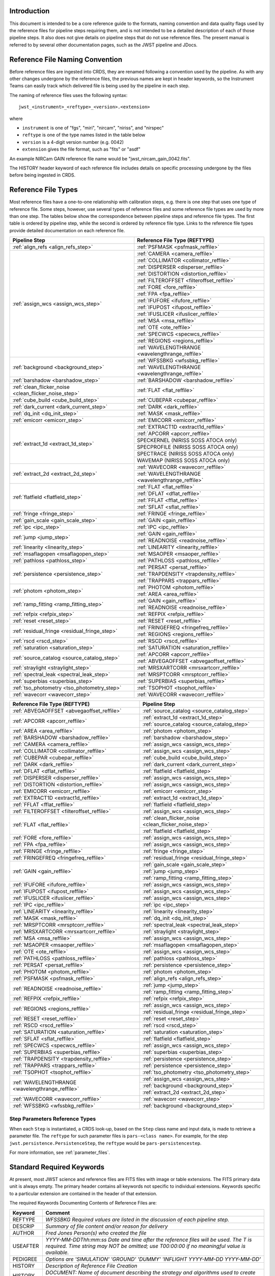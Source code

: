 Introduction
============

This document is intended to be a core reference guide to the formats, naming convention and
data quality flags used by the reference files for pipeline steps requiring them, and is not
intended to be a detailed description of each of those pipeline steps. It also does not give
details on pipeline steps that do not use reference files.
The present manual is referred to by several other documentation pages,
such as the JWST pipeline and JDocs.

Reference File Naming Convention
================================

Before reference files are ingested into CRDS, they are renamed following a
convention used by the pipeline. As with any other changes undergone by the reference files,
the previous names are kept in header keywords, so the Instrument Teams
can easily track which delivered file is being used by the pipeline in each step.

The naming of reference files uses the following syntax::

 jwst_<instrument>_<reftype>_<version>.<extension>

where

- ``instrument`` is one of "fgs", "miri", "nircam", "niriss", and "nirspec"
- ``reftype`` is one of the type names listed in the table below
- ``version`` is a 4-digit version number (e.g. 0042)
- ``extension`` gives the file format, such as "fits" or "asdf"

An example NIRCam GAIN reference file name would be "jwst_nircam_gain_0042.fits".

The HISTORY header keyword of each reference file includes details on specific processing
undergone by the files before being ingested in CRDS.

.. _reference_file_types:

Reference File Types
====================

Most reference files have a one-to-one relationship with calibration steps, e.g.
there is one step that uses one type of reference file. Some steps, however, use
several types of reference files and some reference file types are used by more
than one step. The tables below show the correspondence between pipeline steps and
reference file types. The first table is ordered by pipeline step, while the second
is ordered by reference file type. Links to the reference file types provide detailed
documentation on each reference file.

+-------------------------------------------------------+--------------------------------------------------+
| Pipeline Step                                         | Reference File Type (REFTYPE)                    |
+=======================================================+==================================================+
| :ref:`align_refs <align_refs_step>`                   | :ref:`PSFMASK <psfmask_reffile>`                 |
+-------------------------------------------------------+--------------------------------------------------+
| :ref:`assign_wcs <assign_wcs_step>`                   | :ref:`CAMERA <camera_reffile>`                   |
+                                                       +--------------------------------------------------+
|                                                       | :ref:`COLLIMATOR <collimator_reffile>`           |
+                                                       +--------------------------------------------------+
|                                                       | :ref:`DISPERSER <disperser_reffile>`             |
+                                                       +--------------------------------------------------+
|                                                       | :ref:`DISTORTION <distortion_reffile>`           |
+                                                       +--------------------------------------------------+
|                                                       | :ref:`FILTEROFFSET <filteroffset_reffile>`       |
+                                                       +--------------------------------------------------+
|                                                       | :ref:`FORE <fore_reffile>`                       |
+                                                       +--------------------------------------------------+
|                                                       | :ref:`FPA <fpa_reffile>`                         |
+                                                       +--------------------------------------------------+
|                                                       | :ref:`IFUFORE <ifufore_reffile>`                 |
+                                                       +--------------------------------------------------+
|                                                       | :ref:`IFUPOST <ifupost_reffile>`                 |
+                                                       +--------------------------------------------------+
|                                                       | :ref:`IFUSLICER <ifuslicer_reffile>`             |
+                                                       +--------------------------------------------------+
|                                                       | :ref:`MSA <msa_reffile>`                         |
+                                                       +--------------------------------------------------+
|                                                       | :ref:`OTE <ote_reffile>`                         |
+                                                       +--------------------------------------------------+
|                                                       | :ref:`SPECWCS <specwcs_reffile>`                 |
+                                                       +--------------------------------------------------+
|                                                       | :ref:`REGIONS <regions_reffile>`                 |
+                                                       +--------------------------------------------------+
|                                                       | :ref:`WAVELENGTHRANGE <wavelengthrange_reffile>` |
+-------------------------------------------------------+--------------------------------------------------+
| :ref:`background <background_step>`                   | :ref:`WFSSBKG <wfssbkg_reffile>`                 |
+                                                       +--------------------------------------------------+
|                                                       | :ref:`WAVELENGTHRANGE <wavelengthrange_reffile>` |
+-------------------------------------------------------+--------------------------------------------------+
| :ref:`barshadow <barshadow_step>`                     | :ref:`BARSHADOW <barshadow_reffile>`             |
+-------------------------------------------------------+--------------------------------------------------+
| :ref:`clean_flicker_noise <clean_flicker_noise_step>` | :ref:`FLAT <flat_reffile>`                       |
+-------------------------------------------------------+--------------------------------------------------+
| :ref:`cube_build <cube_build_step>`                   | :ref:`CUBEPAR <cubepar_reffile>`                 |
+-------------------------------------------------------+--------------------------------------------------+
| :ref:`dark_current <dark_current_step>`               | :ref:`DARK <dark_reffile>`                       |
+-------------------------------------------------------+--------------------------------------------------+
| :ref:`dq_init <dq_init_step>`                         | :ref:`MASK <mask_reffile>`                       |
+-------------------------------------------------------+--------------------------------------------------+
| :ref:`emicorr <emicorr_step>`                         | :ref:`EMICORR <emicorr_reffile>`                 |
+-------------------------------------------------------+--------------------------------------------------+
| :ref:`extract_1d <extract_1d_step>`                   | :ref:`EXTRACT1D <extract1d_reffile>`             |
+                                                       +--------------------------------------------------+
|                                                       | :ref:`APCORR <apcorr_reffile>`                   |
+                                                       +--------------------------------------------------+
|                                                       | SPECKERNEL (NIRISS SOSS ATOCA only)              |
+                                                       +--------------------------------------------------+
|                                                       | SPECPROFILE (NIRISS SOSS ATOCA only)             |
+                                                       +--------------------------------------------------+
|                                                       | SPECTRACE (NIRISS SOSS ATOCA only)               |
+                                                       +--------------------------------------------------+
|                                                       | WAVEMAP (NIRISS SOSS ATOCA only)                 |
+-------------------------------------------------------+--------------------------------------------------+
| :ref:`extract_2d <extract_2d_step>`                   | :ref:`WAVECORR <wavecorr_reffile>`               |
+                                                       +--------------------------------------------------+
|                                                       | :ref:`WAVELENGTHRANGE <wavelengthrange_reffile>` |
+-------------------------------------------------------+--------------------------------------------------+
| :ref:`flatfield <flatfield_step>`                     | :ref:`FLAT <flat_reffile>`                       |
+                                                       +--------------------------------------------------+
|                                                       | :ref:`DFLAT <dflat_reffile>`                     |
+                                                       +--------------------------------------------------+
|                                                       | :ref:`FFLAT <fflat_reffile>`                     |
+                                                       +--------------------------------------------------+
|                                                       | :ref:`SFLAT <sflat_reffile>`                     |
+-------------------------------------------------------+--------------------------------------------------+
| :ref:`fringe <fringe_step>`                           | :ref:`FRINGE <fringe_reffile>`                   |
+-------------------------------------------------------+--------------------------------------------------+
| :ref:`gain_scale <gain_scale_step>`                   | :ref:`GAIN <gain_reffile>`                       |
+-------------------------------------------------------+--------------------------------------------------+
| :ref:`ipc <ipc_step>`                                 | :ref:`IPC <ipc_reffile>`                         |
+-------------------------------------------------------+--------------------------------------------------+
| :ref:`jump <jump_step>`                               | :ref:`GAIN <gain_reffile>`                       |
+                                                       +--------------------------------------------------+
|                                                       | :ref:`READNOISE <readnoise_reffile>`             |
+-------------------------------------------------------+--------------------------------------------------+
| :ref:`linearity <linearity_step>`                     | :ref:`LINEARITY <linearity_reffile>`             |
+-------------------------------------------------------+--------------------------------------------------+
| :ref:`msaflagopen <msaflagopen_step>`                 | :ref:`MSAOPER <msaoper_reffile>`                 |
+-------------------------------------------------------+--------------------------------------------------+
| :ref:`pathloss <pathloss_step>`                       | :ref:`PATHLOSS <pathloss_reffile>`               |
+-------------------------------------------------------+--------------------------------------------------+
| :ref:`persistence <persistence_step>`                 | :ref:`PERSAT <persat_reffile>`                   |
+                                                       +--------------------------------------------------+
|                                                       | :ref:`TRAPDENSITY <trapdensity_reffile>`         |
+                                                       +--------------------------------------------------+
|                                                       | :ref:`TRAPPARS <trappars_reffile>`               |
+-------------------------------------------------------+--------------------------------------------------+
| :ref:`photom <photom_step>`                           | :ref:`PHOTOM <photom_reffile>`                   |
+                                                       +--------------------------------------------------+
|                                                       | :ref:`AREA <area_reffile>`                       |
+-------------------------------------------------------+--------------------------------------------------+
| :ref:`ramp_fitting <ramp_fitting_step>`               | :ref:`GAIN <gain_reffile>`                       |
+                                                       +--------------------------------------------------+
|                                                       | :ref:`READNOISE <readnoise_reffile>`             |
+-------------------------------------------------------+--------------------------------------------------+
| :ref:`refpix <refpix_step>`                           | :ref:`REFPIX <refpix_reffile>`                   |
+-------------------------------------------------------+--------------------------------------------------+
| :ref:`reset <reset_step>`                             | :ref:`RESET <reset_reffile>`                     |
+-------------------------------------------------------+--------------------------------------------------+
| :ref:`residual_fringe <residual_fringe_step>`         | :ref:`FRINGEFREQ <fringefreq_reffile>`           |
+                                                       +--------------------------------------------------+
|                                                       | :ref:`REGIONS <regions_reffile>`                 |
+-------------------------------------------------------+--------------------------------------------------+
| :ref:`rscd <rscd_step>`                               | :ref:`RSCD <rscd_reffile>`                       |
+-------------------------------------------------------+--------------------------------------------------+
| :ref:`saturation <saturation_step>`                   | :ref:`SATURATION <saturation_reffile>`           |
+-------------------------------------------------------+--------------------------------------------------+
| :ref:`source_catalog <source_catalog_step>`           | :ref:`APCORR <apcorr_reffile>`                   |
+                                                       +--------------------------------------------------+
|                                                       | :ref:`ABVEGAOFFSET <abvegaoffset_reffile>`       |
+-------------------------------------------------------+--------------------------------------------------+
| :ref:`straylight <straylight_step>`                   | :ref:`MRSXARTCORR <mrsxartcorr_reffile>`         |
+-------------------------------------------------------+--------------------------------------------------+
| :ref:`spectral_leak <spectral_leak_step>`             | :ref:`MRSPTCORR <mrsptcorr_reffile>`             |
+-------------------------------------------------------+--------------------------------------------------+
| :ref:`superbias <superbias_step>`                     | :ref:`SUPERBIAS <superbias_reffile>`             |
+-------------------------------------------------------+--------------------------------------------------+
| :ref:`tso_photometry <tso_photometry_step>`           | :ref:`TSOPHOT <tsophot_reffile>`                 |
+-------------------------------------------------------+--------------------------------------------------+
| :ref:`wavecorr <wavecorr_step>`                       | :ref:`WAVECORR <wavecorr_reffile>`               |
+-------------------------------------------------------+--------------------------------------------------+

+--------------------------------------------------+-------------------------------------------------------+
| Reference File Type (REFTYPE)                    | Pipeline Step                                         |
+==================================================+=======================================================+
| :ref:`ABVEGAOFFSET <abvegaoffset_reffile>`       | :ref:`source_catalog <source_catalog_step>`           |
+--------------------------------------------------+-------------------------------------------------------+
| :ref:`APCORR <apcorr_reffile>`                   | :ref:`extract_1d <extract_1d_step>`                   |
+                                                  +-------------------------------------------------------+
|                                                  | :ref:`source_catalog <source_catalog_step>`           |
+--------------------------------------------------+-------------------------------------------------------+
| :ref:`AREA <area_reffile>`                       | :ref:`photom <photom_step>`                           |
+--------------------------------------------------+-------------------------------------------------------+
| :ref:`BARSHADOW <barshadow_reffile>`             | :ref:`barshadow <barshadow_step>`                     |
+--------------------------------------------------+-------------------------------------------------------+
| :ref:`CAMERA <camera_reffile>`                   | :ref:`assign_wcs <assign_wcs_step>`                   |
+--------------------------------------------------+-------------------------------------------------------+
| :ref:`COLLIMATOR <collimator_reffile>`           | :ref:`assign_wcs <assign_wcs_step>`                   |
+--------------------------------------------------+-------------------------------------------------------+
| :ref:`CUBEPAR <cubepar_reffile>`                 | :ref:`cube_build <cube_build_step>`                   |
+--------------------------------------------------+-------------------------------------------------------+
| :ref:`DARK <dark_reffile>`                       | :ref:`dark_current <dark_current_step>`               |
+--------------------------------------------------+-------------------------------------------------------+
| :ref:`DFLAT <dflat_reffile>`                     | :ref:`flatfield <flatfield_step>`                     |
+--------------------------------------------------+-------------------------------------------------------+
| :ref:`DISPERSER <disperser_reffile>`             | :ref:`assign_wcs <assign_wcs_step>`                   |
+--------------------------------------------------+-------------------------------------------------------+
| :ref:`DISTORTION <distortion_reffile>`           | :ref:`assign_wcs <assign_wcs_step>`                   |
+--------------------------------------------------+-------------------------------------------------------+
| :ref:`EMICORR <emicorr_reffile>`                 | :ref:`emicorr <emicorr_step>`                         |
+--------------------------------------------------+-------------------------------------------------------+
| :ref:`EXTRACT1D <extract1d_reffile>`             | :ref:`extract_1d <extract_1d_step>`                   |
+--------------------------------------------------+-------------------------------------------------------+
| :ref:`FFLAT <fflat_reffile>`                     | :ref:`flatfield <flatfield_step>`                     |
+--------------------------------------------------+-------------------------------------------------------+
| :ref:`FILTEROFFSET <filteroffset_reffile>`       | :ref:`assign_wcs <assign_wcs_step>`                   |
+--------------------------------------------------+-------------------------------------------------------+
| :ref:`FLAT <flat_reffile>`                       | :ref:`clean_flicker_noise <clean_flicker_noise_step>` |
|                                                  +-------------------------------------------------------+
|                                                  | :ref:`flatfield <flatfield_step>`                     |
+--------------------------------------------------+-------------------------------------------------------+
| :ref:`FORE <fore_reffile>`                       | :ref:`assign_wcs <assign_wcs_step>`                   |
+--------------------------------------------------+-------------------------------------------------------+
| :ref:`FPA <fpa_reffile>`                         | :ref:`assign_wcs <assign_wcs_step>`                   |
+--------------------------------------------------+-------------------------------------------------------+
| :ref:`FRINGE <fringe_reffile>`                   | :ref:`fringe <fringe_step>`                           |
+--------------------------------------------------+-------------------------------------------------------+
| :ref:`FRINGEFREQ <fringefreq_reffile>`           | :ref:`residual_fringe <residual_fringe_step>`         |
+--------------------------------------------------+-------------------------------------------------------+
| :ref:`GAIN <gain_reffile>`                       | :ref:`gain_scale <gain_scale_step>`                   |
+                                                  +-------------------------------------------------------+
|                                                  | :ref:`jump <jump_step>`                               |
+                                                  +-------------------------------------------------------+
|                                                  | :ref:`ramp_fitting <ramp_fitting_step>`               |
+--------------------------------------------------+-------------------------------------------------------+
| :ref:`IFUFORE <ifufore_reffile>`                 | :ref:`assign_wcs <assign_wcs_step>`                   |
+--------------------------------------------------+-------------------------------------------------------+
| :ref:`IFUPOST <ifupost_reffile>`                 | :ref:`assign_wcs <assign_wcs_step>`                   |
+--------------------------------------------------+-------------------------------------------------------+
| :ref:`IFUSLICER <ifuslicer_reffile>`             | :ref:`assign_wcs <assign_wcs_step>`                   |
+--------------------------------------------------+-------------------------------------------------------+
| :ref:`IPC <ipc_reffile>`                         | :ref:`ipc <ipc_step>`                                 |
+--------------------------------------------------+-------------------------------------------------------+
| :ref:`LINEARITY <linearity_reffile>`             | :ref:`linearity <linearity_step>`                     |
+--------------------------------------------------+-------------------------------------------------------+
| :ref:`MASK <mask_reffile>`                       | :ref:`dq_init <dq_init_step>`                         |
+--------------------------------------------------+-------------------------------------------------------+
| :ref:`MRSPTCORR <mrsptcorr_reffile>`             | :ref:`spectral_leak <spectral_leak_step>`             |
+--------------------------------------------------+-------------------------------------------------------+
| :ref:`MRSXARTCORR <mrsxartcorr_reffile>`         | :ref:`straylight <straylight_step>`                   |
+--------------------------------------------------+-------------------------------------------------------+
| :ref:`MSA <msa_reffile>`                         | :ref:`assign_wcs <assign_wcs_step>`                   |
+--------------------------------------------------+-------------------------------------------------------+
| :ref:`MSAOPER <msaoper_reffile>`                 | :ref:`msaflagopen <msaflagopen_step>`                 |
+--------------------------------------------------+-------------------------------------------------------+
| :ref:`OTE <ote_reffile>`                         | :ref:`assign_wcs <assign_wcs_step>`                   |
+--------------------------------------------------+-------------------------------------------------------+
| :ref:`PATHLOSS <pathloss_reffile>`               | :ref:`pathloss <pathloss_step>`                       |
+--------------------------------------------------+-------------------------------------------------------+
| :ref:`PERSAT <persat_reffile>`                   | :ref:`persistence <persistence_step>`                 |
+--------------------------------------------------+-------------------------------------------------------+
| :ref:`PHOTOM <photom_reffile>`                   | :ref:`photom <photom_step>`                           |
+--------------------------------------------------+-------------------------------------------------------+
| :ref:`PSFMASK <psfmask_reffile>`                 | :ref:`align_refs <align_refs_step>`                   |
+--------------------------------------------------+-------------------------------------------------------+
| :ref:`READNOISE <readnoise_reffile>`             | :ref:`jump <jump_step>`                               |
+                                                  +-------------------------------------------------------+
|                                                  | :ref:`ramp_fitting <ramp_fitting_step>`               |
+--------------------------------------------------+-------------------------------------------------------+
| :ref:`REFPIX <refpix_reffile>`                   | :ref:`refpix <refpix_step>`                           |
+--------------------------------------------------+-------------------------------------------------------+
| :ref:`REGIONS <regions_reffile>`                 | :ref:`assign_wcs <assign_wcs_step>`                   |
+                                                  +-------------------------------------------------------+
|                                                  | :ref:`residual_fringe <residual_fringe_step>`         |
+--------------------------------------------------+-------------------------------------------------------+
| :ref:`RESET <reset_reffile>`                     | :ref:`reset <reset_step>`                             |
+--------------------------------------------------+-------------------------------------------------------+
| :ref:`RSCD <rscd_reffile>`                       | :ref:`rscd <rscd_step>`                               |
+--------------------------------------------------+-------------------------------------------------------+
| :ref:`SATURATION <saturation_reffile>`           | :ref:`saturation <saturation_step>`                   |
+--------------------------------------------------+-------------------------------------------------------+
| :ref:`SFLAT <sflat_reffile>`                     | :ref:`flatfield <flatfield_step>`                     |
+--------------------------------------------------+-------------------------------------------------------+
| :ref:`SPECWCS <specwcs_reffile>`                 | :ref:`assign_wcs <assign_wcs_step>`                   |
+--------------------------------------------------+-------------------------------------------------------+
| :ref:`SUPERBIAS <superbias_reffile>`             | :ref:`superbias <superbias_step>`                     |
+--------------------------------------------------+-------------------------------------------------------+
| :ref:`TRAPDENSITY <trapdensity_reffile>`         | :ref:`persistence <persistence_step>`                 |
+--------------------------------------------------+-------------------------------------------------------+
| :ref:`TRAPPARS <trappars_reffile>`               | :ref:`persistence <persistence_step>`                 |
+--------------------------------------------------+-------------------------------------------------------+
| :ref:`TSOPHOT <tsophot_reffile>`                 | :ref:`tso_photometry <tso_photometry_step>`           |
+--------------------------------------------------+-------------------------------------------------------+
| :ref:`WAVELENGTHRANGE <wavelengthrange_reffile>` | :ref:`assign_wcs <assign_wcs_step>`                   |
+                                                  +-------------------------------------------------------+
|                                                  | :ref:`background <background_step>`                   |
+                                                  +-------------------------------------------------------+
|                                                  | :ref:`extract_2d <extract_2d_step>`                   |
+--------------------------------------------------+-------------------------------------------------------+
| :ref:`WAVECORR <wavecorr_reffile>`               | :ref:`wavecorr <wavecorr_step>`                       |
+--------------------------------------------------+-------------------------------------------------------+
| :ref:`WFSSBKG <wfssbkg_reffile>`                 | :ref:`background <background_step>`                   |
+--------------------------------------------------+-------------------------------------------------------+

Step Parameters Reference Types
+++++++++++++++++++++++++++++++

When each ``Step`` is instantiated, a CRDS look-up, based on the ``Step`` class
name and input data, is made to retrieve a parameter file. The ``reftype``
for such parameter files is ``pars-<class name>``. For example, for the step
``jwst.persistence.PersistenceStep``, the ``reftype`` would be
``pars-persistencestep``.

For more information, see :ref:`parameter_files`.

.. _`Standard Required Keywords`:

Standard Required Keywords
==========================

At present, most JWST science and reference files are FITS files with image or table extensions.
The FITS primary data unit is always empty. The primary header contains all keywords not specific to individual extensions. Keywords specific to a particular extension are contained in the header of that extension.

The required Keywords Documenting Contents of Reference Files are:

========  ==================================================================================
Keyword   Comment
========  ==================================================================================
REFTYPE   `WFSSBKG    Required values are listed in the discussion of each pipeline step.`
DESCRIP   `Summary of file content and/or reason for delivery`
AUTHOR    `Fred Jones     Person(s) who created the file`
USEAFTER  `YYYY-MM-DDThh:mm:ss Date and time after the reference files will
          be used. The T is required. Time string may NOT be omitted;
          use T00:00:00 if no meaningful value is available.`
PEDIGREE  `Options are
          'SIMULATION'
          'GROUND'
          'DUMMY'
          'INFLIGHT YYYY-MM-DD YYYY-MM-DD'`
HISTORY   `Description of Reference File Creation`
HISTORY   `DOCUMENT: Name of document describing the strategy and algorithms
          used to create file.`
HISTORY   `SOFTWARE: Description, version number, location of software used
          to create file.`
HISTORY   `DATA USED: Data used to create file`
HISTORY   `DIFFERENCES: How is this version different from the one that
          it replaces?`
HISTORY   `If your text spills over to the next line,
          begin it with another HISTORY keyword, as in this example.`
TELESCOP  `JWST   Name of the telescope/project.`
INSTRUME  `FGS   Instrument name. Allowed values: FGS, NIRCAM, NIRISS,
          NIRSPEC, MIRI`
SUBARRAY  `FULL, GENERIC, SUBS200A1, ...   (XXX abstract technical description
          of SUBARRAY)`
SUBSTRT1  `1        Starting pixel index along axis 1 (1-indexed)`
SUBSIZE1  `2048     Size of subarray along axis 1`
SUBSTRT2  `1        Starting pixel index along axis 2 (1-indexed)`
SUBSIZE2  `2048     Size of subarray along axis 2`
FASTAXIS  `1        Fast readout direction relative to image axes for
          Amplifier #1 (1 = +x axis, 2 = +y axis, -1 = -x axis, -2 = -y axis)
          SEE NOTE BELOW.`
SLOWAXIS  `2        Slow readout direction relative to image axes for
          all amplifiers (1 = +x axis, 2 = +y axis, -1 = -x axis, -2 = -y axis)`
========  ==================================================================================


Observing Mode Keywords
=======================

A pipeline module may require separate reference files for each instrument, detector,
filter, observation date, etc.  The values of these parameters must be included in the
reference file header.  The observing-mode keyword values are vital to the process of
ingesting reference files into CRDS, as they are used to establish the mapping between
observing modes and specific reference files. Some observing-mode keywords are also
used in the pipeline processing steps.  If an observing-mode keyword is irrelevant to a
particular observing mode (such as GRATING for the MIRI imager mode or the NIRCam and NIRISS
instruments), then it may be omitted from the file header.

The Keywords Documenting the Observing Mode are:

========  ==================  =============================================================================================
Keyword   Sample Value        Comment
========  ==================  =============================================================================================
PUPIL     NRM                 Pupil wheel element. Required only for NIRCam and NIRISS.
                              NIRCam allowed values: CLEAR, F162M, F164N, F323N, F405N, F466N, F470N, GRISMV2, GRISMV3
                              NIRISS allowed values: CLEARP, F090W, F115W, F140M, F150W, F158M, F200W, GR700XD, NRM
FILTER    F2100W              Filter wheel element. Allowed values: too many to list here
GRATING   G395M               Required only for NIRSpec.

                              NIRSpec allowed values: G140M, G235M, G395M, G140H, G235H, G395H, PRISM, MIRROR
EXP_TYPE  MIR_MRS             Exposure type.

                              FGS allowed values: FGS_IMAGE, FGS_FOCUS, FGS_SKYFLAT, FGS_INTFLAT, FGS_DARK

                              MIRI allowed values: MIR_IMAGE, MIR_TACQ, MIR_LYOT, MIR_4QPM, MIR_LRS-FIXEDSLIT,
                              MIR_LRS-SLITLESS, MIR_MRS, MIR_DARK, MIR_FLATIMAGE, MIR_FLATMRS, MIR_CORONCAL

                              NIRCam allowed values: NRC_IMAGE, NRC_GRISM, NRC_TACQ, NRC_TACONFIRM, NRC_CORON,
                              NRC_TSIMAGE, NRC_TSGRISM, NRC_FOCUS, NRC_DARK, NRC_FLAT, NRC_LED

                              NIRISS allowed values: NIS_IMAGE, NIS_TACQ, NIS_TACONFIRM, NIS_WFSS, NIS_SOSS, NIS_AMI,
                              NIS_FOCUS, NIS_DARK, NIS_LAMP

                              NIRSpec allowed values: NRS_TASLIT, NRS_TACQ, NRS_TACONFIRM, NRS_CONFIRM, NRS_FIXEDSLIT,
                              NRS_AUTOWAVE, NRS_IFU, NRS_MSASPEC, NRS_AUTOFLAT, NRS_IMAGE, NRS_FOCUS, NRS_DARK, NRS_LAMP,
                              NRS_BOTA, NRS_BRIGHTOBJ, NRS_MIMF
DETECTOR  MIRIFULONG          Allowed values:
                              GUIDER1, GUIDER2

                              NIS

                              NRCA1, NRCA2, NRCA3, NRCA4, NRCB1, NRCB2, NRCB3, NRCB4, NRCALONG, NRCBLONG

                              NRS1, NRS2

                              MIRIFULONG, MIRIFUSHORT, MIRIMAGE

CHANNEL   12                  MIRI MRS (IFU) channel. Allowed values: 1, 2, 3, 4, 12, 34
                              SHORT   NIRCam channel. Allowed values: SHORT, LONG
BAND      MEDIUM              IFU band. Required only for MIRI. Allowed values are SHORT, MEDIUM, LONG, and N/A, as well
                              as any allowable combination of two values (SHORT-MEDIUM, LONG-SHORT, etc.). (Also used as
                              a header keyword for selection of all MIRI Flat files, Imager included.)
READPATT  FAST                Name of the readout pattern used for the exposure. Each pattern represents a particular
                              combination of parameters like nframes and groups. For MIRI, FAST and SLOW refer to the rate
                              at which the detector is read.

                              MIRI allowed values: SLOW, FAST, FASTGRPAVG, FASTINTAVG

                              NIRCam allowed values: DEEP8, DEEP2, MEDIUM8, MEDIUM2, SHALLOW4, SHALLOW2, BRIGHT2, BRIGHT1,
                              RAPID

                              NIRSpec allowed values: NRSRAPID, NRS, NRSN16R4, NRSIRS2RAPID

                              NIRISS allowed values: NIS, NISRAPID

                              FGS allowed values: ID, ACQ1, ACQ2, TRACK, FINEGUIDE, FGS60, FGS840, FGS7850, FGSRAPID, FGS
NRS_NORM  16                  Required only for NIRSpec.
NRS_REF   4                   Required only for NIRSpec.
P_XXXXXX  P_READPA            pattern keywords used by CRDS for JWST to describe the intended uses of a reference file
                              using or'ed combinations of values. Only a subset of :ref:`p-patterns`
                              are supported.
========  ==================  =============================================================================================

Note: For the NIR detectors, the fast readout direction changes sign from one amplifier to the next.  It is +1, -1, +1, and -1, for amps 1, 2, 3, and 4, respectively.  The keyword FASTAXIS refers specifically to amp 1.  That way, it is entirely correct for single-amp readouts and correct at the origin for 4-amp readouts.  For MIRI, FASTAXIS is always +1.


Tracking Pipeline Progress
++++++++++++++++++++++++++

As each pipeline step is applied to a science data product, it will record a status indicator in a
header keyword of the science data product. The current list of step status keyword names is given
in the following table. These status keywords may be included in the primary header of reference
files, in order to maintain a history of the data that went into creating the reference file.
Allowed values for the status keywords are 'COMPLETE' and 'SKIPPED'. Absence of a particular keyword
is understood to mean that step was not even attempted.

Table 1.  Keywords Documenting Which Pipeline Steps Have Been Performed.

=========   ========================================
S_AMIANA    AMI fringe analysis
S_AMIAVG    AMI fringe averaging
S_AMINOR    AMI fringe normalization
S_BARSHA    Bar shadow correction
S_BKDSUB    Background subtraction
S_COMB1D    1-D spectral combination
S_DARK      Dark subtraction
S_DQINIT    DQ initialization
S_EXTR1D    1-D spectral extraction
S_EXTR2D    2-D spectral extraction
S_FLAT      Flat field correction
S_FRINGE    Fringe correction
S_FRSTFR    MIRI first frame correction
S_GANSCL    Gain scale correction
S_GRPSCL    Group scale correction
S_GUICDS    Guide mode CDS computation
S_IFUCUB    IFU cube creation
S_IMPRNT    NIRSpec MSA imprint subtraction
S_IPC       IPC correction
S_JUMP      Jump detection
S_KLIP      Coronagraphic PSF subtraction
S_LASTFR    MIRI last frame correction
S_LINEAR    Linearity correction
S_MIREMI    MIRI EMI correction
S_MRSMAT    MIRI MRS background matching
S_MSAFLG    NIRSpec MSA failed shutter flagging
S_OUTLIR    Outlier detection
S_PERSIS    Persistence correction
S_PHOTOM    Photometric (absolute flux) calibration
S_PSFALI    Coronagraphic PSF alignment
S_PSFSTK    Coronagraphic PSF stacking
S_PTHLOS    Pathloss correction
S_RAMP      Ramp fitting
S_REFPIX    Reference pixel correction
S_RESAMP    Resampling (drizzling)
S_RESET     MIRI reset correction
S_RSCD      MIRI RSCD correction
S_SATURA    Saturation check
S_SKYMAT    Sky matching
S_SRCCAT    Source catalog creation
S_SRCTYP    Source type determination
S_STRAY     Straylight correction
S_SUPERB    Superbias subtraction
S_TELEMI    Telescope emission correction
S_TSPHOT    TSO imaging photometry
S_TWKREG    Tweakreg image alignment
S_WCS       WCS assignment
S_WFSCOM    Wavefront sensing image combination
S_WHTLIT    TSO white-light curve generation
=========   ========================================


Orientation of Detector Image
+++++++++++++++++++++++++++++

All steps in the pipeline assume the data are in the DMS (science) orientation, not the native readout orientation. The pipeline does NOT check or correct for the orientation of the reference data. It assumes that all files ingested into CRDS have been put into the science orientation.  All header keywords documenting the observing mode (Table 2) should likewise be transformed into the DMS orientation.   For square data array dimensions it's not possible to infer the actual orientation directly so reference file authors must manage orientation carefully.

Table 2.  Correct values for FASTAXIS and SLOWAXIS for each detector.

=========== ======== ========
DETECTOR    FASTAXIS SLOWAXIS
=========== ======== ========
MIRIMAGE      1       2
MIRIFULONG    1       2
MIRIFUSHORT   1       2
NRCA1        -1       2
NRCA2         1      -2
NRCA3        -1       2
NRCA4         1      -2
NRCALONG     -1       2
NRCB1         1      -2
NRCB2        -1       2
NRCB3         1      -2
NRCB4        -1       2
NRCBLONG      1      -2
NRS1          2       1
NRS2         -2      -1
NIS          -2      -1
GUIDER1      -2      -1
GUIDER2       2      -1
=========== ======== ========

Differing values for these keywords will be taken as an indicator that neither the keyword value nor the array orientation are correct.

.. _p-patterns:

P_pattern keywords
------------------

``P_`` pattern keywords used by CRDS for JWST to describe the intended uses of a reference file using or’ed combinations

For example, if the same NIRISS SUPERBIAS should be used for

    READPATT=NIS

or

    READPATT=NISRAPID

the definition of READPATT in the calibration s/w datamodels schema does not allow it. READPATT can specify one or the other but not both.

To support expressing combinations of values, CRDS and the CAL s/w have added “pattern keywords” which nominally begin with ``P_`` followed by the ordinary keyword, truncated as needed to 8 characters. In this case, P_READPA corresponds to READPATT.

Pattern keywords override the corresponding ordinary keyword for the purposes of automatically updating CRDS rmaps. Pattern keywords describe intended use.

In this example, the pattern keyword:

  P_READPA = NIS | NISRAPID |

can be used to specify the intent “use for NIS or for NISRAPID”.

Only or-ed combinations of the values used in ordinary keywords are valid for pattern keywords.

Patterns appear in a slightly different form in rmaps than they do in ``P_`` keywords. The value of a ``P_ keyword`` always ends with a trailing or-bar. In rmaps, no trailing or-bar is used so the equivalent of the above in an rmap is:

    ‘NIS|NISRAPID’

    From a CRDS perspective, the ``P_ pattern`` keywords and their corresponding datamodels paths currently supported can be found in the
    `JWST Pattern Keywords section of the CRDS documentation. <https://jwst-crds.stsci.edu/static/users_guide/reference_conventions.html#id2>`_

Currently all ``P_`` keywords correspond to basic keywords found only in the primary headers of reference files and are typically only valid for FITS format..

The translation from these ``P_`` pattern keywords are completely generic in CRDS and can apply to any reference file type so they should be assumed to
be reserved whether a particular type uses them or not. Defining non-pattern keywords with the prefix ``P_`` is strongly discouraged.

.. _`Data Quality Flags`:

Data Quality Flags
==================

Within science data files, the PIXELDQ flags are stored as 32-bit integers;
the GROUPDQ flags are 8-bit integers.  The meaning of each bit is specified
in a separate binary table extension called DQ_DEF.  The binary table has the
format presented in Table 3, which represents the master list of DQ flags.
Only the first eight entries in the table below are relevant to the
GROUPDQ array. All calibrated data from a particular instrument and observing mode
have the same set of DQ flags in the same (bit) order. For Build 7, this master
list will be used to impose this uniformity.  We may eventually use different master
lists for different instruments or observing modes.


Within reference files for some steps, the Data Quality arrays for some steps are
stored as 8-bit integers to conserve memory.  Only the flags actually used by a reference
file are included in its DQ array.  The meaning of each bit in the DQ array is stored in
the DQ_DEF extension, which is a binary table having the following fields: Bit, Value,
Name, and Description.


Table 3. Flags for the DQ, PIXELDQ, and GROUPDQ Arrays (Format of DQ_DEF Extension).

===  ==========    ================  ===========================================
Bit  Value         Name              Description
===  ==========    ================  ===========================================
0    1             DO_NOT_USE        Bad pixel. Do not use.
1    2             SATURATED         Pixel saturated during exposure
2    4             JUMP_DET          Jump detected during exposure
3    8             DROPOUT           Data lost in transmission
4    16            OUTLIER           Flagged by outlier detection
5    32            PERSISTENCE       High persistence
6    64            AD_FLOOR          Below A/D floor
7    128           CHARGELOSS        Charge Migration
8    256           UNRELIABLE_ERROR  Uncertainty exceeds quoted error
9    512           NON_SCIENCE       Pixel not on science portion of detector
10   1024          DEAD              Dead pixel
11   2048          HOT               Hot pixel
12   4096          WARM              Warm pixel
13   8192          LOW_QE            Low quantum efficiency
14   16384         RC                RC pixel
15   32768         TELEGRAPH         Telegraph pixel
16   65536         NONLINEAR         Pixel highly nonlinear
17   131072        BAD_REF_PIXEL     Reference pixel cannot be used
18   262144        NO_FLAT_FIELD     Flat field cannot be measured
19   524288        NO_GAIN_VALUE     Gain cannot be measured
20   1048576       NO_LIN_CORR       Linearity correction not available
21   2097152       NO_SAT_CHECK      Saturation check not available
22   4194304       UNRELIABLE_BIAS   Bias variance large
23   8388608       UNRELIABLE_DARK   Dark variance large
24   16777216      UNRELIABLE_SLOPE  Slope variance large (i.e., noisy pixel)
25   33554432      UNRELIABLE_FLAT   Flat variance large
26   67108864      OPEN              Open pixel (counts move to adjacent pixels)
27   134217728     ADJ_OPEN          Adjacent to open pixel
28   268435456     FLUX_ESTIMATED    Pixel flux estimated due to missing/bad data
29   536870912     MSA_FAILED_OPEN   Pixel sees light from failed-open shutter
30   1073741824    OTHER_BAD_PIXEL   A catch-all flag
31   2147483648    REFERENCE_PIXEL   Pixel is a reference pixel
===  ==========    ================  ===========================================

Note: Words like "highly" and "large" will be defined by each instrument team.  They are likely to vary from one detector to another – or even from one observing mode to another.

.. _`dq_parameter_specification`:

Parameter Specification
=======================

There are a number of steps, such as :ref:`OutlierDetectionStep
<outlier_detection_step>` or :ref:`SkyMatchStep <skymatch_step>`, that define
what data quality flags a pixel is allowed to have to be considered in
calculations. Such parameters can be set in a number of ways.

First, the flag can be defined as the integer sum of all the DQ bit values from
the input images DQ arrays that should be considered "good". For example, if
pixels in the DQ array can have combinations of 1, 2, 4, and 8 and one wants to
consider DQ flags 2 and 4 as being acceptable for computations, then the
parameter value should be set to "6" (2+4). In this case a pixel having DQ values
2, 4, or 6 will be considered a good pixel, while a pixel with a DQ value, e.g.,
1+2=3, 4+8="12", etc. will be flagged as a "bad" pixel.

Alternatively, one can enter a comma-separated or '+' separated list of integer
bit flags that should be summed to obtain the final "good" bits. For example,
both "4,8" and "4+8" are equivalent to a setting of "12".

Finally, instead of integers, the JWST mnemonics, as defined above, may be used.
For example, all the following specifications are equivalent:

`"12" == "4+8" == "4, 8" == "JUMP_DET, DROPOUT"`

.. note::
 The default value (0) will make *all* non-zero
 pixels in the DQ mask be considered "bad" pixels and the
 corresponding pixels will not be used in computations.

 Setting to `None` will turn off the use of the DQ array
 for computations.

 In order to reverse the meaning of the flags
 from indicating values of the "good" DQ flags
 to indicating the "bad" DQ flags, prepend '~' to the string
 value. For example, in order to exclude pixels with
 DQ flags 4 and 8 for computations and to consider
 as "good" all other pixels (regardless of their DQ flag),
 use a value of ``~4+8``, or ``~4,8``. A string value of
 ``~0`` would be equivalent to a setting of ``None``.
